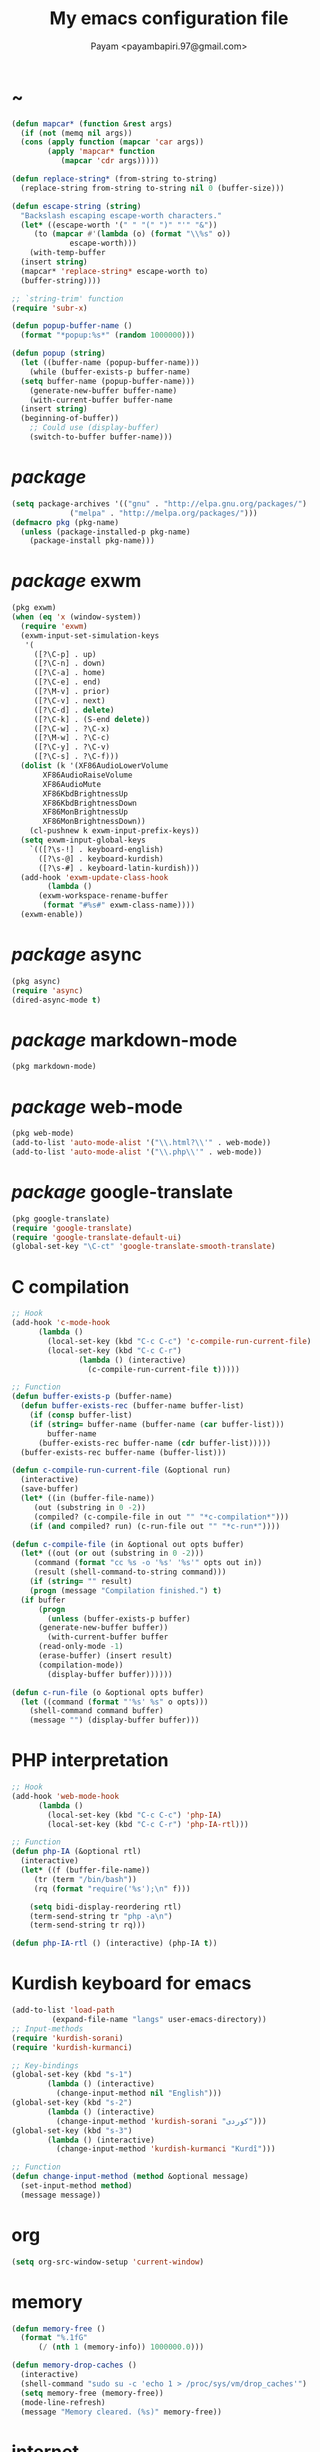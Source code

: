 #+TITLE: My emacs configuration file
#+AUTHOR: Payam <payambapiri.97@gmail.com>
* ~
#+begin_src emacs-lisp
  (defun mapcar* (function &rest args)
    (if (not (memq nil args))
	(cons (apply function (mapcar 'car args))
	      (apply 'mapcar* function
		     (mapcar 'cdr args)))))

  (defun replace-string* (from-string to-string)
    (replace-string from-string to-string nil 0 (buffer-size)))

  (defun escape-string (string)
    "Backslash escaping escape-worth characters."
    (let* ((escape-worth '(" " "(" ")" "'" "&"))
	   (to (mapcar #'(lambda (o) (format "\\%s" o))
		       escape-worth)))
      (with-temp-buffer
	(insert string)
	(mapcar* 'replace-string* escape-worth to)
	(buffer-string))))

  ;; `string-trim' function
  (require 'subr-x)

  (defun popup-buffer-name ()
    (format "*popup:%s*" (random 1000000)))

  (defun popup (string)
    (let ((buffer-name (popup-buffer-name)))
      (while (buffer-exists-p buffer-name)
	(setq buffer-name (popup-buffer-name)))
      (generate-new-buffer buffer-name)
      (with-current-buffer buffer-name
	(insert string)
	(beginning-of-buffer))
      ;; Could use (display-buffer)
      (switch-to-buffer buffer-name)))
#+end_src
* /package/
#+begin_src emacs-lisp
  (setq package-archives '(("gnu" . "http://elpa.gnu.org/packages/")
			   ("melpa" . "http://melpa.org/packages/")))
  (defmacro pkg (pkg-name)
    (unless (package-installed-p pkg-name)
      (package-install pkg-name)))
#+end_src
* /package/ exwm
#+begin_src emacs-lisp
  (pkg exwm)
  (when (eq 'x (window-system))
    (require 'exwm)
    (exwm-input-set-simulation-keys
     '(
       ([?\C-p] . up)
       ([?\C-n] . down)
       ([?\C-a] . home)
       ([?\C-e] . end)
       ([?\M-v] . prior)
       ([?\C-v] . next)
       ([?\C-d] . delete)
       ([?\C-k] . (S-end delete))
       ([?\C-w] . ?\C-x)
       ([?\M-w] . ?\C-c)
       ([?\C-y] . ?\C-v)
       ([?\C-s] . ?\C-f)))
    (dolist (k '(XF86AudioLowerVolume
		 XF86AudioRaiseVolume
		 XF86AudioMute
		 XF86KbdBrightnessUp
		 XF86KbdBrightnessDown
		 XF86MonBrightnessUp
		 XF86MonBrightnessDown))
      (cl-pushnew k exwm-input-prefix-keys))
    (setq exwm-input-global-keys
	  `(([?\s-!] . keyboard-english)
	    ([?\s-@] . keyboard-kurdish)
	    ([?\s-#] . keyboard-latin-kurdish)))
    (add-hook 'exwm-update-class-hook
	      (lambda ()
		(exwm-workspace-rename-buffer
		 (format "#%s#" exwm-class-name))))
    (exwm-enable))
#+end_src
* /package/ async
#+begin_src emacs-lisp
  (pkg async)
  (require 'async)
  (dired-async-mode t)
#+end_src
* /package/ markdown-mode
#+begin_src emacs-lisp
  (pkg markdown-mode)
#+end_src
* /package/ web-mode
#+begin_src emacs-lisp
  (pkg web-mode)
  (add-to-list 'auto-mode-alist '("\\.html?\\'" . web-mode))
  (add-to-list 'auto-mode-alist '("\\.php\\'" . web-mode))
#+end_src
* /package/ google-translate
#+begin_src emacs-lisp
  (pkg google-translate)
  (require 'google-translate)
  (require 'google-translate-default-ui)
  (global-set-key "\C-ct" 'google-translate-smooth-translate)
#+end_src
* C compilation
#+begin_src emacs-lisp
  ;; Hook
  (add-hook 'c-mode-hook
	    (lambda ()
	      (local-set-key (kbd "C-c C-c") 'c-compile-run-current-file)
	      (local-set-key (kbd "C-c C-r")
			     (lambda () (interactive)
			       (c-compile-run-current-file t)))))

  ;; Function
  (defun buffer-exists-p (buffer-name)
    (defun buffer-exists-rec (buffer-name buffer-list)
      (if (consp buffer-list)
	  (if (string= buffer-name (buffer-name (car buffer-list)))
	      buffer-name
	    (buffer-exists-rec buffer-name (cdr buffer-list)))))
    (buffer-exists-rec buffer-name (buffer-list)))

  (defun c-compile-run-current-file (&optional run)
    (interactive)
    (save-buffer)
    (let* ((in (buffer-file-name))
	   (out (substring in 0 -2))
	   (compiled? (c-compile-file in out "" "*c-compilation*")))
      (if (and compiled? run) (c-run-file out "" "*c-run*"))))

  (defun c-compile-file (in &optional out opts buffer)
    (let* ((out (or out (substring in 0 -2)))
	   (command (format "cc %s -o '%s' '%s'" opts out in))
	   (result (shell-command-to-string command)))
      (if (string= "" result)
	  (progn (message "Compilation finished.") t)
	(if buffer
	    (progn
	      (unless (buffer-exists-p buffer)
		(generate-new-buffer buffer))
	      (with-current-buffer buffer
		(read-only-mode -1)
		(erase-buffer) (insert result)
		(compilation-mode))
	      (display-buffer buffer))))))

  (defun c-run-file (o &optional opts buffer)
    (let ((command (format "'%s' %s" o opts)))
      (shell-command command buffer)
      (message "") (display-buffer buffer)))
#+end_src
* PHP interpretation
#+begin_src emacs-lisp
  ;; Hook
  (add-hook 'web-mode-hook
	    (lambda ()
	      (local-set-key (kbd "C-c C-c") 'php-IA)
	      (local-set-key (kbd "C-c C-r") 'php-IA-rtl)))

  ;; Function
  (defun php-IA (&optional rtl)
    (interactive)
    (let* ((f (buffer-file-name))
	   (tr (term "/bin/bash"))
	   (rq (format "require('%s');\n" f)))

      (setq bidi-display-reordering rtl)
      (term-send-string tr "php -a\n")
      (term-send-string tr rq)))

  (defun php-IA-rtl () (interactive) (php-IA t))
#+end_src
* Kurdish keyboard for emacs
#+begin_src emacs-lisp
  (add-to-list 'load-path
	       (expand-file-name "langs" user-emacs-directory))
  ;; Input-methods
  (require 'kurdish-sorani)
  (require 'kurdish-kurmanci)

  ;; Key-bindings
  (global-set-key (kbd "s-1")
		  (lambda () (interactive)
		    (change-input-method nil "English")))
  (global-set-key (kbd "s-2")
		  (lambda () (interactive)
		    (change-input-method 'kurdish-sorani "کوردی")))
  (global-set-key (kbd "s-3")
		  (lambda () (interactive)
		    (change-input-method 'kurdish-kurmanci "Kurdî")))

  ;; Function
  (defun change-input-method (method &optional message)
    (set-input-method method)
    (message message))
#+end_src
* org
#+begin_src emacs-lisp
  (setq org-src-window-setup 'current-window)
#+end_src
* memory
#+begin_src emacs-lisp
  (defun memory-free ()
    (format "%.1fG"
	    (/ (nth 1 (memory-info)) 1000000.0)))

  (defun memory-drop-caches ()
    (interactive)
    (shell-command "sudo su -c 'echo 1 > /proc/sys/vm/drop_caches'")
    (setq memory-free (memory-free))
    (mode-line-refresh)
    (message "Memory cleared. (%s)" memory-free))
#+end_src
* internet
#+begin_src emacs-lisp
  (defun local-ip-address ()
    "Private IP Address"
    (string-trim (shell-command-to-string "hostname -i")))

  (defun internet? ()
    "Check Internet Connection"
    (let ((connection (car (last (split-string
				  (string-trim
				   (shell-command-to-string
				    "nmcli connect|head -2|tail -1")))))))
      (if (not (string= "--" connection))
	  (local-ip-address)
	connection)))
#+end_src
* time
#+begin_src emacs-lisp
  (setq display-time-24hr-format t)
#+end_src
* battery
#+begin_src emacs-lisp
  (setq battery-mode-line-format "%p")
  (display-battery-mode 1)
#+end_src
* screen brightness
#+begin_src emacs-lisp
  ;; Key-bindings
  (global-set-key [XF86MonBrightnessUp] 'screen-brighter)
  (global-set-key [XF86MonBrightnessDown] 'screen-darker)

  ;; Functions
  (setq screen-brightness-file
	"/sudo::/sys/class/backlight/acpi_video0/brightness")
  (setq screen-brightness-max-file
	"/sudo::/sys/class/backlight/acpi_video0/max_brightness")

  (defun screen-brightness-max ()
    (interactive)
    (with-temp-buffer
      (insert-file-contents screen-brightness-max-file)
      (string-to-number (buffer-string))))

  (defun screen-brightness-current ()
    (interactive)
    (with-temp-buffer
      (insert-file-contents screen-brightness-file)
      (string-to-number (buffer-string))))

  (defun screen-brightness-set (v &optional message-format)
    (interactive "nbrightness: ")
    (let ((message-format (or message-format "* brightness: %d")))
      (when (and (<= v (screen-brightness-max)) (>= v 0))
	(with-temp-file screen-brightness-file
	  (insert (number-to-string v)))
	(message message-format v))))

  (defun screen-brighter (&optional step)
    (interactive)
    (unless step (setq step +1))
    (let ((v (+ (screen-brightness-current) step)))
      (screen-brightness-set v "+ brightness: +%d")))

  (defun screen-darker (&optional step)
    (interactive)
    (unless step (setq step -1))
    (let ((v (+ (screen-brightness-current) step)))
      (screen-brightness-set v "- brightness: -%d")))
#+end_src
* keyboard brightness
#+begin_src emacs-lisp
  ;; Key-bindings
  (global-set-key [XF86KbdBrightnessUp] 'kbd-brighter)
  (global-set-key [XF86KbdBrightnessDown] 'kbd-darker)

  ;; Functions
  (setq kbd-brightness-file
	"/sudo::/sys/class/leds/smc::kbd_backlight/brightness")
  (setq kbd-brightness-max-file
	"/sudo::/sys/class/leds/smc::kbd_backlight/max_brightness")

  (defun kbd-brightness-max ()
    (with-temp-buffer
      (insert-file-contents kbd-brightness-max-file)
      (string-to-number (buffer-string))))

  (defun kbd-brightness-current ()
    (with-temp-buffer
      (insert-file-contents kbd-brightness-file)
      (string-to-number (buffer-string))))

  (defun kbd-brightness-set (v &optional message-format)
    (interactive "nkbd backlight: ")
    (let ((message-format (or message-format "* kbd backlight: %d")))
      (when (and (<= v (kbd-brightness-max)) (>= v 0))
	(with-temp-file kbd-brightness-file
	  (insert (number-to-string v)))
	(message message-format v))))

  (defun kbd-brighter (&optional step)
    (interactive)
    (unless step (setq step +1))
    (let ((v (+ (kbd-brightness-current) step)))
      (kbd-brightness-set v "+ kbd backlight: +%d")))

  (defun kbd-darker (&optional step)
    (interactive)
    (unless step (setq step -1))
    (let ((v (+ (kbd-brightness-current) step)))
      (kbd-brightness-set v "- kbd backlight: -%d")))
#+end_src
* appearance
#+begin_src emacs-lisp
  ;;; Remove bars
  (set-frame-parameter nil 'vertical-scroll-bars nil)
  (fringe-mode '(0 . 0))

  ;;; Theme: Functions
  (defun get-light ()
    (interactive)
    (string-to-number
     (shell-command-to-string
      "LIGHT=$(cat /sys/devices/platform/applesmc.768/light) && 
  echo -n ${LIGHT:1:1}")))

  (defun get-env-light () (interactive) (getenv "COLORNOW"))

  (defun theme-load* (theme)
    "Disable all enabled themes and load `theme'."
    (mapc 'disable-theme custom-enabled-themes)
    (load-theme theme t))

  (defun theme-toggle ()
    (interactive)
    (theme-load* (if (memq 'allekok-dark
			   custom-enabled-themes)
		     (progn (kbd-brightness-set 0 "")
			    'allekok-light)
		   (kbd-brightness-set 5 "")
		   'allekok-dark)))

  (defun theme-now ()
    (interactive)
    (let* ((h (string-to-number
	      (format-time-string "%H")))
	   (light (get-env-light))
	   (theme (if (string= light "light")
		      'allekok-light
		    (kbd-brightness-set 5 "")
		    'allekok-dark)))
      (theme-load* theme)))

  ;;; Theme: Run
  (global-set-key [XF86LaunchA] 'theme-toggle)
  (setq custom-theme-directory
	(expand-file-name "themes" user-emacs-directory))
  (add-to-list 'load-path (expand-file-name "themes" user-emacs-directory))
  (add-to-list 'custom-safe-themes 'allekok-light)
  (add-to-list 'custom-safe-themes 'allekok-dark)
  (theme-now)

  ;;; Mode-line: Functions
  (defun mode-line-refresh ()
    (interactive)
    (let ((| " | "))
      (setq-default
       mode-line-format
       (list
	" " battery | datetime |
	'(:eval (propertize "%b" 'face
			    (when (buffer-modified-p)
			      'font-lock-warning-face)))
	| "%m" | "%l,%02c" | "%p-%I" |
	internet? | (when (volume-mute?) "MUTE ")
	(volume-level) | memory-free))))

  (defun mode-line-refresh-variables ()
    (setq datetime (format-time-string "%H:%M %a-%d-%b")
	  battery battery-mode-line-string
	  internet? (internet?)
	  memory-free (memory-free)))

  ;;; Mode-line: Run
  (setq mode-line-refresh-variables-timer
	(run-with-timer 0 20
			(lambda ()
			  (mode-line-refresh-variables)
			  (mode-line-refresh))))
#+end_src
* volume
#+begin_src emacs-lisp
  ;; Key-bindings
  (global-set-key [XF86AudioMute] 'volume-mute)
  (global-set-key [XF86AudioRaiseVolume] 'volume-raise)
  (global-set-key [XF86AudioLowerVolume] 'volume-lower)

  ;; Functions
  (defun volume-mute ()
    (interactive)
    (shell-command-to-string
     "amixer set Master toggle")
    (message (if (volume-mute?) "MUTE" "UNMUTE"))
    (mode-line-refresh))

  (defun volume-set (v &optional message-format)
    (let ((message-format (or message-format "* volume: %s"))
	  (command (concat "amixer set Master "
			   (number-to-string v) "%")))
      (start-process-shell-command command nil command)
      (mode-line-refresh)
      (message message-format (volume-level))))

  (cl-defun volume-raise (&optional (step 2))
    (interactive)
    (let ((nv (+ step (string-to-number (volume-level)))))
      (volume-set nv "+ volume: %s")))

  (cl-defun volume-lower (&optional (step -2))
    (interactive)
    (let ((nv (+ step (string-to-number (volume-level)))))
      (volume-set nv "- volume: %s")))

  (defun volume-level ()
    (let ((vl (string-trim
	       (shell-command-to-string
		"awk -F '[][]' '{print $2}' <(amixer get Master | tail -1)"))))
      (unless (string= vl "amixer: Unable to find simple control 'Master',0")
	vl)))

  (defun volume-mute? ()
    (when (string= (string-trim
		    (shell-command-to-string
		     "awk -F '[][]' '{print $6}' <(amixer get Master | tail -1)"))
		   "off")
      t))
#+end_src
* startup
#+begin_src emacs-lisp
  (setq inhibit-startup-screen t
	initial-scratch-message "")
  (defun display-startup-echo-area-message ()
    (message "Hi"))
#+end_src
* default buffer
#+begin_src emacs-lisp
  (setq-default major-mode 'text-mode)
  (add-hook 'text-mode-hook 'auto-fill-mode)
#+end_src
* font
#+begin_src emacs-lisp
  (when (eq 'x (window-system))
    (let ((spec (font-spec :family "NotoNaskhArabicUI")))
      (set-fontset-font nil 'arabic spec)
      (set-fontset-font nil #x200c spec)))
#+end_src
* desktop apps
#+begin_src emacs-lisp
  ;; Functions
  (defun desktop-app-open (app &optional args escape)
    (when (and escape args)
      (setq args (escape-string args)))
    (start-process-shell-command
     app nil (concat app " " args)))

  (defmacro desktop-app (app &optional escape prompt)
    (let* ((app-str (symbol-name app))
	   (prompt (and prompt (format "%s%s: " prompt app-str))))
      `(defun ,app (&optional args)
	 (interactive ,prompt)
	 (desktop-app-open ,app-str args ,escape))))

  ;; Apps
  (desktop-app cawbird)
  (desktop-app simplescreenrecorder)
  (desktop-app telegram)
  (desktop-app firefox)
  (desktop-app chromium)
  (desktop-app brave)
  (desktop-app surf t "s")
  (desktop-app st)
  (desktop-app mupdf t "f")
  (desktop-app vlc t "f")
  (desktop-app mpv t "f")
  (desktop-app gimp t "f")
  (desktop-app feh t "f")

  (defun tor-browser (&optional args)
    (interactive)
    (shell-command
     "cd ~/projects/tor-browser_en-US/ && ./start-tor-browser.desktop"))

  (defun tchromium (&optional args)
    (interactive)
    (chromium (concat "--proxy-server=socks://127.0.0.1:9150 " args)))

  (defun desktop-app-query (program)
    (interactive
     (list (read-shell-command "Program: ")))
    (start-process-shell-command
     program nil program))
  (global-set-key (kbd "M-!") 'desktop-app-query)
#+end_src
* X keyboard
#+begin_src emacs-lisp
  (defun keyboard-language (layout &optional variant message)
    (start-process-shell-command
     "keyboard-language" nil
     (format "setxkbmap -layout %s -variant %s"
	     layout variant))
    (message message))

  (defun keyboard-english () (interactive)
	 (keyboard-language "us" "" "English"))

  (defun keyboard-kurdish () (interactive)
	 (keyboard-language "ir" "ku_ara" "کوردی"))

  (defun keyboard-latin-kurdish () (interactive)
	 (keyboard-language "ir" "ku" "Kurdî"))
#+end_src
* utf-8
#+begin_src emacs-lisp
  (set-language-environment "UTF-8")
  (set-default-coding-systems 'utf-8)
  (setq-default locale-coding-system 'utf-8)
  (set-terminal-coding-system 'utf-8)
  (set-keyboard-coding-system 'utf-8)
  (set-selection-coding-system 'utf-8)
  (prefer-coding-system 'utf-8)
#+end_src
* kill-buffer
#+begin_src emacs-lisp
  ;; Key-bindings
  (global-set-key (kbd "C-x C-k") 'kill-buffer)
  ;; Kill all buffers
  (global-set-key (kbd "C-x ~") 'kill-buffers-all)

  ;; Functions
  (defun kill-buffers-all () (interactive)  
	 (mapc 'kill-buffer (buffer-list))
	 (cd "~")
	 (message "All buffers killed."))
#+end_src
* dired
#+begin_src emacs-lisp
  ;; Hooks
  (setq dired-listing-switches "-alh --group-directories-first")
  (global-set-key (kbd "C-x C-d") 'dired)
  (add-hook 'dired-mode-hook 'dired-hide-details-mode)
  (add-hook 'dired-mode-hook
	    #'(lambda ()
		(local-set-key
		 (kbd "!") #'(lambda (program)
			       (interactive
				(list (read-shell-command "Program: ")))
			       (my-dired-shell-command program)))
		(local-set-key
		 (kbd "@") 'my-dired-run-http-server)
		(local-set-key
		 (kbd "<return>") 'my-dired-uni-open)))

  ;; Functions
  (defun string-suffix-list-p (list item)
    (unless (null list)
      (if (string-suffix-p (car list) item t) t
	(string-suffix-list-p (cdr list) item))))

  (defun my-dired-uni-open ()
    (interactive)
    (let ((file (dired-get-file-for-visit)))
      (cond
       ((file-directory-p file) (dired-find-file))
       ((string-suffix-list-p '(".avi" ".mp4" ".m4v" ".mkv" ".webm") file)
	(mpv file))
       ((string-suffix-list-p '(".mp3" ".wav" ".m4a") file) (vlc file))
       ((string-suffix-list-p '(".jpg" ".png") file) (feh file))
       ((string-suffix-p ".pdf" file t) (mupdf file))
       ((string-suffix-p ".xcf" file t) (gimp file))
       (t (dired-find-file)))))

  (defun my-dired-shell-command (program)
    (let ((file (dired-get-file-for-visit)))
      (start-process-shell-command
       "my-dired-shell-command" nil
       (concat program " " (escape-string file)))))

  (defun my-dired-run-http-server ()
    (interactive)
    (let ((file (dired-get-file-for-visit)))
      (if (file-directory-p file)
	  (st (concat "php -S localhost:8081 -t "
		      (escape-string file)
		      " & chromium --app=http://localhost:8081")))))
#+end_src
* allekok
#+begin_src emacs-lisp
  ;;; allekok-website
  ;; Open website
  (global-set-key (kbd "C-x a")
		  (lambda () (interactive)
		    (chromium "--app=https://allekok.ir/")))
  ;; Test server
  (global-set-key (kbd "C-x A")
		  (lambda () (interactive)
		    (chromium "--app=http://localhost/")))
  ;; Open local radio
  (global-set-key (kbd "C-x j")
		  (lambda () (interactive)
		    (chromium "--app=http://localhost/radio/")))
  ;; Show allekok/status
  (global-set-key (kbd "C-x !")
		  #'(lambda () (interactive)
		      (switch-to-buffer "allekok/status")
		      (erase-buffer)
		      (url-insert-file-contents
		       "https://allekok.ir/status.php")
		      (message "'allekok/status' Done!")
		      (org-mode)
		      (setq bidi-paragraph-direction 'right-to-left)))
  ;; Insert text in allekok style
  (defun insert-allekok (string)
    (interactive "sڕستە: ")
    (insert (propertize string 'face 'region)))
  ;; Tewar
  (defun my-lookup (word)
    (interactive "sوشە: ")
    (popup (string-trim (shell-command-to-string
			 (format "~/PROG/my-lookup '%s' 50"
				 (escape-string word))))))
#+end_src
* hs-minor-mode
#+begin_src emacs-lisp
  ;; Hooks
  (add-hook 'prog-mode-hook 'hs-minor-mode)
  (add-hook 'hs-minor-mode-hook
	    #'(lambda ()
		(local-set-key (kbd "s-~") 'hs-toggle-all)))

  ;; Functions
  (setq hs-status-all 'show)

  (defun hs-toggle-all ()
    (interactive)
    (if (eq 'show hs-status-all)
	(progn (hs-hide-all)
	       (setq hs-status-all 'hide))
      (hs-show-all)
      (setq hs-status-all 'show)))
#+end_src
* bidi-toggle
#+begin_src emacs-lisp
  ;; Key bindings
  (global-set-key [XF86LaunchB] 'bidi-toggle)

  ;; Functions
  (defun bidi-toggle ()
    (interactive)
    (setq bidi-paragraph-direction
	  (if (eq bidi-paragraph-direction
		  'right-to-left)
	      'left-to-right 'right-to-left)))
#+end_src
* git
#+begin_src emacs-lisp
  ;; Key bindings
  (global-set-key (kbd "s-`")
		  (lambda () (interactive)
		    (git-dir default-directory "status" t)))

  ;; Functions
  (defun git-dir (dir command &optional rtl)
    (interactive)
    (let ((o (term "/bin/bash")))
      (term-send-string o (format "git %s\n" command))
      (setq bidi-display-reordering rtl)))
#+end_src
* Kurdish tools
#+begin_src emacs-lisp
  ;; Key bindings
  (global-set-key [XF86AudioPrev] 'kurdish-numbers)

  ;; Functions
  (defun kurdish-numbers ()
    (interactive)
    (let ((en '("0" "1" "2" "3" "4" "5" "6" "7" "8" "9"))
	  (fa '("۰" "۱" "۲" "۳" "۴" "۵" "۶" "۷" "۸" "۹"))
	  (ck '("٠" "١" "٢" "٣" "٤" "٥" "٦" "٧" "٨" "٩")))
      (defun iter (from to)
	(when (and from to)
	  (replace-string* (car from) (car to))
	  (iter (cdr from) (cdr to))))
      (iter fa ck)
      (iter en ck)))
#+end_src
* Elisp compilation
#+begin_src emacs-lisp
  ;; Hooks
  (global-set-key [XF86AudioPlay] 'my-compile-all)
  (add-hook 'kill-emacs-hook 'my-compile-all)

  ;; Functions
  (unless (fboundp 'file-attribute-modification-time)
    ;;; From 'files.el'
    (defsubst file-attribute-modification-time (attributes)
      "The modification time in ATTRIBUTES returned by `file-attributes'.
  This is the time of the last change to the file's contents, and
  is a list of integers (HIGH LOW USEC PSEC) in the same style
  as (current-time)."
      (nth 5 attributes)))

  (defun modif-time (f)
    (let ((m (file-attribute-modification-time
	      (file-attributes f))))
      (and m (+ (nth 0 m)
		(/ (nth 1 m) (expt 2.0 16))))))

  (defun modif-time-more-recent (f1 f2)
    (let ((m1 (modif-time f1))
	  (m2 (modif-time f2)))
      (or (not m2) (> m1 m2))))

  (defun compile-if-necessary (f)
    (let* ((org? (string-suffix-p ".org" f t))
	   (el? (string-suffix-p ".el" f t))
	   (o (concat (substring f 0 (if org? -3 -2)) "elc"))
	   (compile? (modif-time-more-recent f o)))
      (if compile?
	  (progn (setq byte-compile-warnings nil)
		 (if org?
		     (byte-compile-file
		      (car (org-babel-tangle-file
			    f (concat (substring f 0 -3) "el"))))
		   (byte-compile-file f))))))

  (defun my-compile-all ()
    (interactive)
    (mapcar 'compile-if-necessary
	    (list
	     (expand-file-name
	      "init.el" user-emacs-directory)
	     (expand-file-name
	      "config.org" user-emacs-directory)
	     (expand-file-name
	      "themes/allekok-core-theme.el" user-emacs-directory)
	     (expand-file-name
	      "themes/allekok-dark-theme.el" user-emacs-directory)
	     (expand-file-name
	      "themes/allekok-light-theme.el" user-emacs-directory)
	     (expand-file-name
	      "langs/kurdish-sorani.el" user-emacs-directory)
	     (expand-file-name
	      "langs/kurdish-kurmanci.el" user-emacs-directory))))
#+end_src
* webcam
#+begin_src emacs-lisp
  (defun webcam ()
    "Show webcam's video in a frame"
    (interactive)
    (start-process-shell-command
     "webcam" nil "ffplay -f video4linux2 -s 640x480 -i /dev/video0"))
#+end_src
* amusement
#+begin_src emacs-lisp
  (defun one-of (list)
    (nth (random (length list)) list))

  ;; Amusements
  (defun random-file ()
    (find-file (format "~/%s"
		       (string-trim
			(shell-command-to-string
			 "my-random-file ~")))))

  (defun random-man ()
    (defun man-list ()
      (mapcar (lambda (x) (substring x 0 (1+ (string-match ")" x))))
	      (split-string (shell-command-to-string "man -k ''") "\n" t)))
    (let ((man-list (man-list)))
      (man (one-of man-list))))

  (setq amusements '(random-file random-man))
  (defun amuse-me ()
    (interactive)
    (funcall (one-of amusements)))
  (global-set-key [XF86AudioNext] 'amuse-me)
#+end_src
* misc
#+begin_src emacs-lisp
  (fset 'yes-or-no-p 'y-or-n-p)
  (setq make-backup-files nil
	auto-save-interval 100)
  (setq scroll-step 1
	scroll-conservatively 5)
  (setq tramp-default-method "ssh"
	tramp-verbose -1)
  (setq show-paren-delay .1)
  (show-paren-mode t)

  ;; Close keys
  (global-set-key (kbd "C-x C-b") 'switch-to-buffer)
  (global-set-key (kbd "s-<tab>") 'hippie-expand)
  (global-set-key (kbd "C-x C-o") 'other-window)
  (global-set-key (kbd "C-x f") 'find-file)
  (define-key ctl-x-map [?+] 'text-scale-adjust)
  (define-key ctl-x-map [?=] 'text-scale-adjust)
  (define-key ctl-x-map [?-] 'text-scale-adjust)
  (global-set-key (kbd "C-x e") 'eval-last-sexp)
  (global-set-key (kbd "C-x C-z") 'repeat)

  (global-set-key (kbd "C-<return>") 'calculator)
  (global-set-key (kbd "C-z") 'undo)
  (global-set-key (kbd "C-S-z") 'undo-redo)

  (electric-indent-mode 1)
  (electric-pair-mode 1)

  (blink-cursor-mode -1)
  (setq-default fill-column 80
		line-spacing 2)
  (auto-image-file-mode)

  (when (boundp 'image-map)
    (define-key image-map "=" 'image-increase-size))
  (setq safe-local-variable-values
	'((bidi-paragraph-direction . right-to-left))
	shr-use-colors nil)
  (setq user-full-name "Payam"
	user-mail-address "payambapiri.97@gmail.com")
  (setq send-mail-function 'smtpmail-send-it
	smtpmail-smtp-server "smtp.gmail.com"
	smtpmail-smtp-service 587)
  (setq inferior-lisp-program "/usr/local/bin/scm")
  (setq gnus-select-method '(nntp "news.gwene.org"))
  (with-eval-after-load 'gnutls
    (setq
     gnutls-verify-error t
     gnutls-min-prime-bits 2048
     gnutls-trustfiles '("/etc/ssl/cert.pem")))
  (setq-default tab-width 8
		standard-indent tab-width
		c-basic-offset tab-width
		sgml-basic-offset tab-width
		js-indent-level tab-width
		css-indent-offset tab-width
		nxml-child-indent tab-width
		nxml-outline-child-indent tab-width
		python-indent-offset tab-width
		python-indent tab-width)
  (put 'upcase-region 'disabled nil)
  (put 'downcase-region 'disabled nil)

  (server-start)

  (define-key prog-mode-map [XF86AudioPlay] 'compile)
#+end_src
